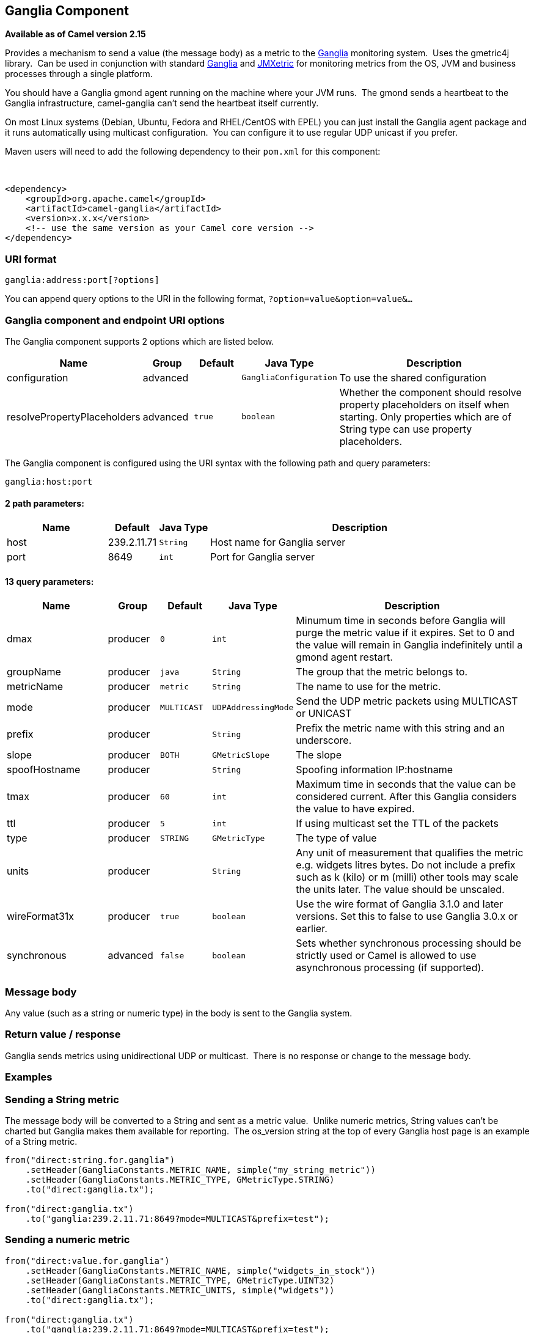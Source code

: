 ## Ganglia Component

*Available as of Camel version 2.15*

Provides a mechanism to send a value (the message body) as a metric to
the http://ganglia.info[Ganglia] monitoring system.  Uses the gmetric4j
library.  Can be used in conjunction with standard
http://ganglia.info[Ganglia] and
https://github.com/ganglia/jmxetric[JMXetric] for monitoring metrics
from the OS, JVM and business processes through a single platform.

You should have a Ganglia gmond agent running on the machine where your
JVM runs.  The gmond sends a heartbeat to the Ganglia infrastructure,
camel-ganglia can't send the heartbeat itself currently.

On most Linux systems (Debian, Ubuntu, Fedora and RHEL/CentOS with EPEL)
you can just install the Ganglia agent package and it runs automatically
using multicast configuration.  You can configure it to use regular UDP
unicast if you prefer.

Maven users will need to add the following dependency to their `pom.xml`
for this component:

 

[source,xml]
------------------------------------------------------------
<dependency>
    <groupId>org.apache.camel</groupId>
    <artifactId>camel-ganglia</artifactId>
    <version>x.x.x</version>
    <!-- use the same version as your Camel core version -->
</dependency>
------------------------------------------------------------

### URI format

[source,java]
------------------------------
ganglia:address:port[?options]
------------------------------

You can append query options to the URI in the following format,
`?option=value&option=value&...`

### Ganglia component and endpoint URI options





// component options: START
The Ganglia component supports 2 options which are listed below.



[width="100%",cols="2,1,1m,1m,5",options="header"]
|=======================================================================
| Name | Group | Default | Java Type | Description
| configuration | advanced |  | GangliaConfiguration | To use the shared configuration
| resolvePropertyPlaceholders | advanced | true | boolean | Whether the component should resolve property placeholders on itself when starting. Only properties which are of String type can use property placeholders.
|=======================================================================
// component options: END






// endpoint options: START
The Ganglia component is configured using the URI syntax with the following path and query parameters:

    ganglia:host:port

#### 2 path parameters:

[width="100%",cols="2,1,1m,6",options="header"]
|=======================================================================
| Name | Default | Java Type | Description
| host | 239.2.11.71 | String | Host name for Ganglia server
| port | 8649 | int | Port for Ganglia server
|=======================================================================

#### 13 query parameters:

[width="100%",cols="2,1,1m,1m,5",options="header"]
|=======================================================================
| Name | Group | Default | Java Type | Description
| dmax | producer | 0 | int | Minumum time in seconds before Ganglia will purge the metric value if it expires. Set to 0 and the value will remain in Ganglia indefinitely until a gmond agent restart.
| groupName | producer | java | String | The group that the metric belongs to.
| metricName | producer | metric | String | The name to use for the metric.
| mode | producer | MULTICAST | UDPAddressingMode | Send the UDP metric packets using MULTICAST or UNICAST
| prefix | producer |  | String | Prefix the metric name with this string and an underscore.
| slope | producer | BOTH | GMetricSlope | The slope
| spoofHostname | producer |  | String | Spoofing information IP:hostname
| tmax | producer | 60 | int | Maximum time in seconds that the value can be considered current. After this Ganglia considers the value to have expired.
| ttl | producer | 5 | int | If using multicast set the TTL of the packets
| type | producer | STRING | GMetricType | The type of value
| units | producer |  | String | Any unit of measurement that qualifies the metric e.g. widgets litres bytes. Do not include a prefix such as k (kilo) or m (milli) other tools may scale the units later. The value should be unscaled.
| wireFormat31x | producer | true | boolean | Use the wire format of Ganglia 3.1.0 and later versions. Set this to false to use Ganglia 3.0.x or earlier.
| synchronous | advanced | false | boolean | Sets whether synchronous processing should be strictly used or Camel is allowed to use asynchronous processing (if supported).
|=======================================================================
// endpoint options: END



### Message body

Any value (such as a string or numeric type) in the body is sent to the
Ganglia system.

### Return value / response

Ganglia sends metrics using unidirectional UDP or multicast.  There is
no response or change to the message body.

### Examples

### Sending a String metric

The message body will be converted to a String and sent as a metric
value.  Unlike numeric metrics, String values can't be charted but
Ganglia makes them available for reporting.  The os_version string at
the top of every Ganglia host page is an example of a String metric.

[source,java]
------------------------------------------------------------------------
from("direct:string.for.ganglia")
    .setHeader(GangliaConstants.METRIC_NAME, simple("my_string_metric"))
    .setHeader(GangliaConstants.METRIC_TYPE, GMetricType.STRING)
    .to("direct:ganglia.tx");

from("direct:ganglia.tx")
    .to("ganglia:239.2.11.71:8649?mode=MULTICAST&prefix=test");
------------------------------------------------------------------------

### Sending a numeric metric

[source,java]
------------------------------------------------------------------------
from("direct:value.for.ganglia")
    .setHeader(GangliaConstants.METRIC_NAME, simple("widgets_in_stock"))
    .setHeader(GangliaConstants.METRIC_TYPE, GMetricType.UINT32)
    .setHeader(GangliaConstants.METRIC_UNITS, simple("widgets"))
    .to("direct:ganglia.tx");

from("direct:ganglia.tx")
    .to("ganglia:239.2.11.71:8649?mode=MULTICAST&prefix=test");
------------------------------------------------------------------------
